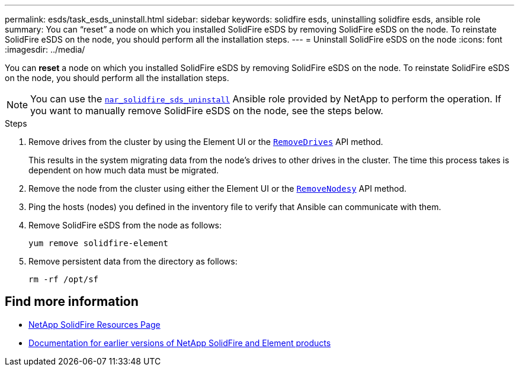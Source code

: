 ---
permalink: esds/task_esds_uninstall.html
sidebar: sidebar
keywords: solidfire esds, uninstalling solidfire esds, ansible role
summary: You can “reset” a node on which you installed SolidFire eSDS by removing SolidFire eSDS on the node. To reinstate SolidFire eSDS on the node, you should perform all the installation steps.
---
= Uninstall SolidFire eSDS on the node
:icons: font
:imagesdir: ../media/

[.lead]
You can *reset* a node on which you installed SolidFire eSDS by removing SolidFire eSDS on the node. To reinstate SolidFire eSDS on the node, you should perform all the installation steps.

NOTE: You can use the link:https://github.com/NetApp-Automation/nar_solidfire_sds_uninstall[`nar_solidfire_sds_uninstall`^] Ansible role provided by NetApp to perform the operation. If you want to manually remove SolidFire eSDS on the node, see the steps below.

.Steps

. Remove drives from the cluster by using the Element UI or the https://docs.netapp.com/us-en/element-software/docs/api/reference_element_api_removedrives.html[`RemoveDrives`^] API method.
+
This results in the system migrating data from the node's drives to other drives in the cluster. The time this process takes is dependent on how much data must be migrated.

. Remove the node from the cluster using either the Element UI or the https://docs.netapp.com/us-en/element-software/docs/api/reference_element_api_removenodes.html[`RemoveNodesy`^] API method.
. Ping the hosts (nodes) you defined in the inventory file to verify that Ansible can communicate with them.
. Remove SolidFire eSDS from the node as follows:
+
----
yum remove solidfire-element
----

. Remove persistent data from the directory as follows:
+
----
rm -rf /opt/sf
----

== Find more information
* https://www.netapp.com/data-storage/solidfire/documentation/[NetApp SolidFire Resources Page^]
* https://docs.netapp.com/sfe-122/topic/com.netapp.ndc.sfe-vers/GUID-B1944B0E-B335-4E0B-B9F1-E960BF32AE56.html[Documentation for earlier versions of NetApp SolidFire and Element products^]
